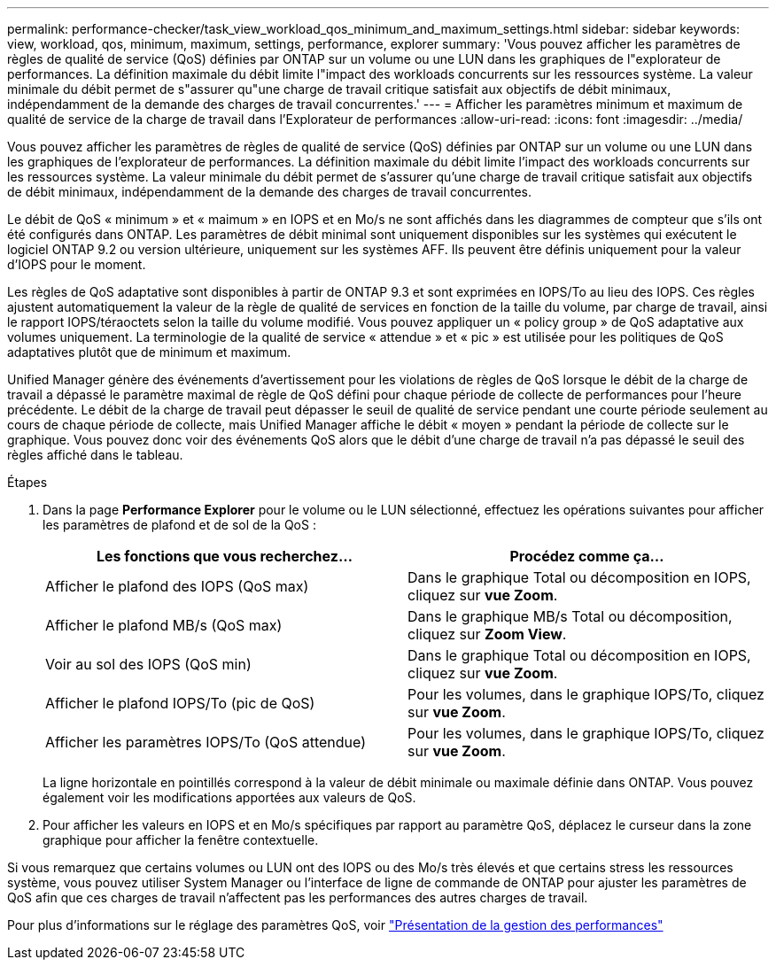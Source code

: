 ---
permalink: performance-checker/task_view_workload_qos_minimum_and_maximum_settings.html 
sidebar: sidebar 
keywords: view, workload, qos, minimum, maximum, settings, performance, explorer 
summary: 'Vous pouvez afficher les paramètres de règles de qualité de service (QoS) définies par ONTAP sur un volume ou une LUN dans les graphiques de l"explorateur de performances. La définition maximale du débit limite l"impact des workloads concurrents sur les ressources système. La valeur minimale du débit permet de s"assurer qu"une charge de travail critique satisfait aux objectifs de débit minimaux, indépendamment de la demande des charges de travail concurrentes.' 
---
= Afficher les paramètres minimum et maximum de qualité de service de la charge de travail dans l'Explorateur de performances
:allow-uri-read: 
:icons: font
:imagesdir: ../media/


[role="lead"]
Vous pouvez afficher les paramètres de règles de qualité de service (QoS) définies par ONTAP sur un volume ou une LUN dans les graphiques de l'explorateur de performances. La définition maximale du débit limite l'impact des workloads concurrents sur les ressources système. La valeur minimale du débit permet de s'assurer qu'une charge de travail critique satisfait aux objectifs de débit minimaux, indépendamment de la demande des charges de travail concurrentes.

Le débit de QoS « minimum » et « maimum » en IOPS et en Mo/s ne sont affichés dans les diagrammes de compteur que s'ils ont été configurés dans ONTAP. Les paramètres de débit minimal sont uniquement disponibles sur les systèmes qui exécutent le logiciel ONTAP 9.2 ou version ultérieure, uniquement sur les systèmes AFF. Ils peuvent être définis uniquement pour la valeur d'IOPS pour le moment.

Les règles de QoS adaptative sont disponibles à partir de ONTAP 9.3 et sont exprimées en IOPS/To au lieu des IOPS. Ces règles ajustent automatiquement la valeur de la règle de qualité de services en fonction de la taille du volume, par charge de travail, ainsi le rapport IOPS/téraoctets selon la taille du volume modifié. Vous pouvez appliquer un « policy group » de QoS adaptative aux volumes uniquement. La terminologie de la qualité de service « attendue » et « pic » est utilisée pour les politiques de QoS adaptatives plutôt que de minimum et maximum.

Unified Manager génère des événements d'avertissement pour les violations de règles de QoS lorsque le débit de la charge de travail a dépassé le paramètre maximal de règle de QoS défini pour chaque période de collecte de performances pour l'heure précédente. Le débit de la charge de travail peut dépasser le seuil de qualité de service pendant une courte période seulement au cours de chaque période de collecte, mais Unified Manager affiche le débit « moyen » pendant la période de collecte sur le graphique. Vous pouvez donc voir des événements QoS alors que le débit d'une charge de travail n'a pas dépassé le seuil des règles affiché dans le tableau.

.Étapes
. Dans la page *Performance Explorer* pour le volume ou le LUN sélectionné, effectuez les opérations suivantes pour afficher les paramètres de plafond et de sol de la QoS :
+
|===
| Les fonctions que vous recherchez... | Procédez comme ça... 


 a| 
Afficher le plafond des IOPS (QoS max)
 a| 
Dans le graphique Total ou décomposition en IOPS, cliquez sur *vue Zoom*.



 a| 
Afficher le plafond MB/s (QoS max)
 a| 
Dans le graphique MB/s Total ou décomposition, cliquez sur *Zoom View*.



 a| 
Voir au sol des IOPS (QoS min)
 a| 
Dans le graphique Total ou décomposition en IOPS, cliquez sur *vue Zoom*.



 a| 
Afficher le plafond IOPS/To (pic de QoS)
 a| 
Pour les volumes, dans le graphique IOPS/To, cliquez sur *vue Zoom*.



 a| 
Afficher les paramètres IOPS/To (QoS attendue)
 a| 
Pour les volumes, dans le graphique IOPS/To, cliquez sur *vue Zoom*.

|===
+
La ligne horizontale en pointillés correspond à la valeur de débit minimale ou maximale définie dans ONTAP. Vous pouvez également voir les modifications apportées aux valeurs de QoS.

. Pour afficher les valeurs en IOPS et en Mo/s spécifiques par rapport au paramètre QoS, déplacez le curseur dans la zone graphique pour afficher la fenêtre contextuelle.


Si vous remarquez que certains volumes ou LUN ont des IOPS ou des Mo/s très élevés et que certains stress les ressources système, vous pouvez utiliser System Manager ou l'interface de ligne de commande de ONTAP pour ajuster les paramètres de QoS afin que ces charges de travail n'affectent pas les performances des autres charges de travail.

Pour plus d'informations sur le réglage des paramètres QoS, voir http://docs.netapp.com/ontap-9/topic/com.netapp.doc.pow-perf-mon/home.html["Présentation de la gestion des performances"]
